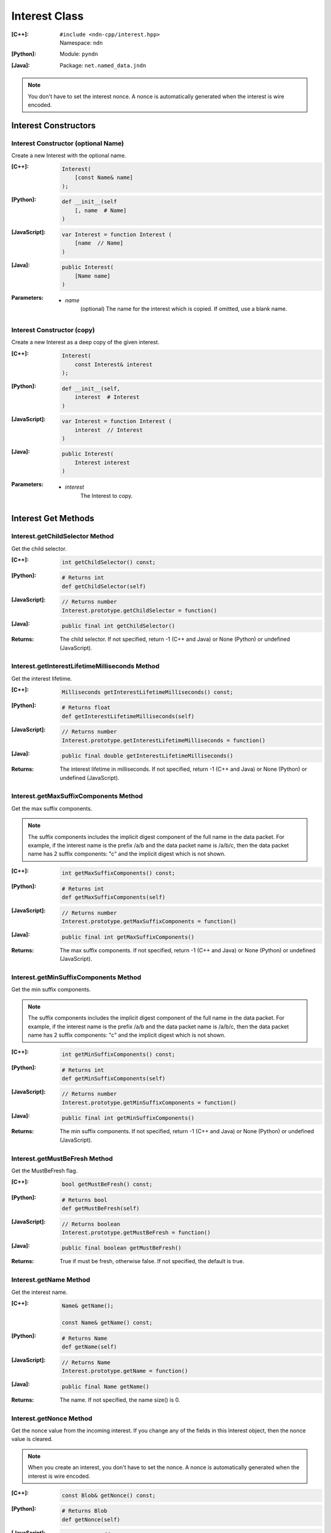 .. _Interest:

Interest Class
==============

:[C++]:
    | ``#include <ndn-cpp/interest.hpp>``
    | Namespace: ``ndn``

:[Python]:
    Module: ``pyndn``

:[Java]:
    Package: ``net.named_data.jndn``

.. note::

    You don't have to set the interest nonce. A nonce is automatically
    generated when the interest is wire encoded.

Interest Constructors
---------------------

Interest Constructor (optional Name)
^^^^^^^^^^^^^^^^^^^^^^^^^^^^^^^^^^^^

Create a new Interest with the optional name.

:[C++]:

    .. code-block:: c++

        Interest(
            [const Name& name]
        );

:[Python]:

    .. code-block:: python

        def __init__(self
            [, name  # Name]
        )

:[JavaScript]:

    .. code-block:: javascript

        var Interest = function Interest (
            [name  // Name]
        )

:[Java]:

    .. code-block:: java
    
        public Interest(
            [Name name]
        )

:Parameters:

    - `name`
	(optional) The name for the interest which is copied. If omitted, use a blank name.


Interest Constructor (copy)
^^^^^^^^^^^^^^^^^^^^^^^^^^^

Create a new Interest as a deep copy of the given interest.

:[C++]:

    .. code-block:: c++

        Interest(
            const Interest& interest
        );

:[Python]:

    .. code-block:: python

        def __init__(self,
            interest  # Interest
        )

:[JavaScript]:

    .. code-block:: javascript

        var Interest = function Interest (
            interest  // Interest
        )

:[Java]:

    .. code-block:: java
    
        public Interest(
            Interest interest
        )

:Parameters:

    - `interest`
	The Interest to copy.

Interest Get Methods
--------------------

Interest.getChildSelector Method
^^^^^^^^^^^^^^^^^^^^^^^^^^^^^^^^

Get the child selector.

:[C++]:

    .. code-block:: c++

        int getChildSelector() const;

:[Python]:

    .. code-block:: python
    
        # Returns int
        def getChildSelector(self)

:[JavaScript]:

    .. code-block:: javascript

        // Returns number
        Interest.prototype.getChildSelector = function()

:[Java]:

    .. code-block:: java
    
        public final int getChildSelector()

:Returns:

    The child selector. If not specified, return -1 (C++ and Java)
    or None (Python) or undefined (JavaScript).

Interest.getInterestLifetimeMilliseconds Method
^^^^^^^^^^^^^^^^^^^^^^^^^^^^^^^^^^^^^^^^^^^^^^^

Get the interest lifetime.

:[C++]:

    .. code-block:: c++

        Milliseconds getInterestLifetimeMilliseconds() const;

:[Python]:

    .. code-block:: python
    
        # Returns float
        def getInterestLifetimeMilliseconds(self)

:[JavaScript]:

    .. code-block:: javascript

        // Returns number
        Interest.prototype.getInterestLifetimeMilliseconds = function()

:[Java]:

    .. code-block:: java
    
        public final double getInterestLifetimeMilliseconds()

:Returns:

    The interest lifetime in milliseconds. If not specified, return -1 (C++ and Java)
    or None (Python) or undefined (JavaScript).

Interest.getMaxSuffixComponents Method
^^^^^^^^^^^^^^^^^^^^^^^^^^^^^^^^^^^^^^

Get the max suffix components.

.. note::

    The suffix components includes the implicit digest component of the full
    name in the data packet. For example, if the interest name is the prefix
    /a/b and the data packet name is /a/b/c, then the data packet name has 2
    suffix components: "c" and the implicit digest which is not shown.

:[C++]:

    .. code-block:: c++

        int getMaxSuffixComponents() const;

:[Python]:

    .. code-block:: python
    
        # Returns int
        def getMaxSuffixComponents(self)

:[JavaScript]:

    .. code-block:: javascript

        // Returns number
        Interest.prototype.getMaxSuffixComponents = function()

:[Java]:

    .. code-block:: java
    
        public final int getMaxSuffixComponents()

:Returns:

    The max suffix components. If not specified, return -1 (C++ and Java)
    or None (Python) or undefined (JavaScript).

Interest.getMinSuffixComponents Method
^^^^^^^^^^^^^^^^^^^^^^^^^^^^^^^^^^^^^^

Get the min suffix components.

.. note::

    The suffix components includes the implicit digest component of the full
    name in the data packet. For example, if the interest name is the prefix
    /a/b and the data packet name is /a/b/c, then the data packet name has 2
    suffix components: "c" and the implicit digest which is not shown.

:[C++]:

    .. code-block:: c++

        int getMinSuffixComponents() const;

:[Python]:

    .. code-block:: python
    
        # Returns int
        def getMinSuffixComponents(self)

:[JavaScript]:

    .. code-block:: javascript

        // Returns number
        Interest.prototype.getMinSuffixComponents = function()

:[Java]:

    .. code-block:: java
    
        public final int getMinSuffixComponents()

:Returns:

    The min suffix components. If not specified, return -1 (C++ and Java)
    or None (Python) or undefined (JavaScript).

Interest.getMustBeFresh Method
^^^^^^^^^^^^^^^^^^^^^^^^^^^^^^

Get the MustBeFresh flag.

:[C++]:

    .. code-block:: c++

        bool getMustBeFresh() const;

:[Python]:

    .. code-block:: python
    
        # Returns bool
        def getMustBeFresh(self)

:[JavaScript]:

    .. code-block:: javascript

        // Returns boolean
        Interest.prototype.getMustBeFresh = function()

:[Java]:

    .. code-block:: java
    
        public final boolean getMustBeFresh()

:Returns:

    True if must be fresh, otherwise false. If not specified, the default is 
    true.

Interest.getName Method
^^^^^^^^^^^^^^^^^^^^^^^

Get the interest name.

:[C++]:

    .. code-block:: c++

        Name& getName();

        const Name& getName() const;

:[Python]:

    .. code-block:: python
    
        # Returns Name
        def getName(self)

:[JavaScript]:

    .. code-block:: javascript

        // Returns Name
        Interest.prototype.getName = function()

:[Java]:

    .. code-block:: java
    
        public final Name getName()

:Returns:

    The name. If not specified, the name size() is 0.

Interest.getNonce Method
^^^^^^^^^^^^^^^^^^^^^^^^

Get the nonce value from the incoming interest.  If you change any of the fields
in this Interest object, then the nonce value is cleared.

.. note::

    When you create an interest, you don't have to set the nonce. A nonce is 
    automatically generated when the interest is wire encoded.

:[C++]:

    .. code-block:: c++

        const Blob& getNonce() const;

:[Python]:

    .. code-block:: python
    
        # Returns Blob
        def getNonce(self)

:[JavaScript]:

    .. code-block:: javascript

        // Returns Buffer
        Interest.prototype.getNonce = function()

:[Java]:

    .. code-block:: java
    
        public final Blob getNonce()

:Returns:

    The nonce. If not specified, the value :ref:`isNull() <isNull>`.

Interest.getScope Method
^^^^^^^^^^^^^^^^^^^^^^^^

Get the interest scope.

:[C++]:

    .. code-block:: c++

        int getScope() const;

:[Python]:

    .. code-block:: python
    
        # Returns int
        def getScope(self)

:[JavaScript]:

    .. code-block:: javascript

        // Returns number
        Interest.prototype.getScope = function()

:[Java]:

    .. code-block:: java
    
        public final int getScope()

:Returns:

    The interest scope. If not specified, return -1 (C++ and Java)
    or None (Python) or undefined (JavaScript).

Interest Set Methods
--------------------

Interest.setChildSelector Method
^^^^^^^^^^^^^^^^^^^^^^^^^^^^^^^^

Set the child selector.

:[C++]:

    .. code-block:: c++

        void setChildSelector(
            int childSelector;
        );

:[Python]:

    .. code-block:: python
    
        def setChildSelector(self,
            childSelector  # int
        )

:[JavaScript]:

    .. code-block:: javascript

        Interest.prototype.setChildSelector = function(
            childSelector  // number
        )

:[Java]:

    .. code-block:: java
    
        public final void setChildSelector(
            int childSelector;
        )

:Parameters:

    - `childSelector`
        The child selector. If not specified, set to -1 (C++ and Java)
        or None (Python) or undefined (JavaScript).

Interest.setInterestLifetimeMilliseconds Method
^^^^^^^^^^^^^^^^^^^^^^^^^^^^^^^^^^^^^^^^^^^^^^^

Set the interest lifetime.

:[C++]:

    .. code-block:: c++

        void setInterestLifetimeMilliseconds(
            Milliseconds interestLifetimeMilliseconds;
        );

:[Python]:

    .. code-block:: python
    
        def setInterestLifetimeMilliseconds(self,
            interestLifetimeMilliseconds  # float
        )

:[JavaScript]:

    .. code-block:: javascript

        Interest.prototype.setInterestLifetimeMilliseconds = function(
            interestLifetimeMilliseconds  // number
        )

:[Java]:

    .. code-block:: java
    
        public final void setInterestLifetimeMilliseconds(
            double interestLifetimeMilliseconds;
        )

:Parameters:

    - `interestLifetimeMilliseconds`
        The interest lifetime in milliseconds. If not specified, set to -1 (C++ and Java)
        or None (Python) or undefined (JavaScript).

Interest.setMustBeFresh Method
^^^^^^^^^^^^^^^^^^^^^^^^^^^^^^

Set the MustBeFresh flag.

:[C++]:

    .. code-block:: c++

        void setMustBeFresh(
            bool mustBeFresh;
        );

:[Python]:

    .. code-block:: python
    
        def setMustBeFresh(self,
            mustBeFresh  # bool
        )

:[JavaScript]:

    .. code-block:: javascript

        Interest.prototype.setMustBeFresh = function(
            mustBeFresh  // boolean
        )

:[Java]:

    .. code-block:: java
    
        public final void setMustBeFresh(
            boolean mustBeFresh;
        )

:Parameters:

    - `mustBeFresh`
        True if the content must be fresh, otherwise false. If you do not set
        this flag, the default value is true.

Interest.setMaxSuffixComponents Method
^^^^^^^^^^^^^^^^^^^^^^^^^^^^^^^^^^^^^^

Set the max suffix components.

.. note::

    The suffix components includes the implicit digest component of the full
    name in the data packet. For example, if the interest name is the prefix
    /a/b and the data packet name is /a/b/c, then the data packet name has 2
    suffix components: "c" and the implicit digest which is not shown.

:[C++]:

    .. code-block:: c++

        void setMaxSuffixComponents(
            int maxSuffixComponents;
        );

:[Python]:

    .. code-block:: python
    
        def setMaxSuffixComponents(self,
            maxSuffixComponents  # int
        )

:[JavaScript]:

    .. code-block:: javascript

        Interest.prototype.setMaxSuffixComponents = function(
            maxSuffixComponents  // number
        )

:[Java]:

    .. code-block:: java
    
        public final void setMaxSuffixComponents(
            int maxSuffixComponents;
        )

:Parameters:

    - `maxSuffixComponents`
        The max suffix components. If not specified, set to -1 (C++ and Java)
        or None (Python) or undefined (JavaScript).

Interest.setMinSuffixComponents Method
^^^^^^^^^^^^^^^^^^^^^^^^^^^^^^^^^^^^^^

Set the min suffix components.

.. note::

    The suffix components includes the implicit digest component of the full
    name in the data packet. For example, if the interest name is the prefix
    /a/b and the data packet name is /a/b/c, then the data packet name has 2
    suffix components: "c" and the implicit digest which is not shown.

:[C++]:

    .. code-block:: c++

        void setMinSuffixComponents(
            int minSuffixComponents;
        );

:[Python]:

    .. code-block:: python
    
        def setMinSuffixComponents(self,
            minSuffixComponents  # int
        )

:[JavaScript]:

    .. code-block:: javascript

        Interest.prototype.setMinSuffixComponents = function(
            minSuffixComponents  // number
        )

:[Java]:

    .. code-block:: java
    
        public final void setMinSuffixComponents(
            int minSuffixComponents;
        )

:Parameters:

    - `minSuffixComponents`
        The min suffix components. If not specified, set to -1 (C++ and Java)
        or None (Python) or undefined (JavaScript).

Interest.setName Method
^^^^^^^^^^^^^^^^^^^^^^^

Set the interest name.

.. note::

    You can also call getName and change the name values directly.

:[C++]:

    .. code-block:: c++

        void setName(
            const Name& name;
        );

:[Python]:

    .. code-block:: python
    
        def setName(self,
            name  # Name
        )

:[JavaScript]:

    .. code-block:: javascript

        Interest.prototype.setName = function(
            name  // Name
        )

:[Java]:

    .. code-block:: java
    
        public final void setName(
            Name name;
        )

:Parameters:

    - `name`
        The interest name. This makes a copy of the name.

Interest.setScope Method
^^^^^^^^^^^^^^^^^^^^^^^^

Set the interest scope.

:[C++]:

    .. code-block:: c++

        void setScope(
            int scope;
        );

:[Python]:

    .. code-block:: python
    
        def setScope(self,
            scope  # int
        )

:[JavaScript]:

    .. code-block:: javascript

        Interest.prototype.setScope = function(
            scope  // number
        )

:[Java]:

    .. code-block:: java
    
        public final void setScope(
            int scope;
        )

:Parameters:

    - `scope`
        The interest scope. If not specified, set to -1 (C++ and Java)
        or None (Python) or undefined (JavaScript).

Interest.matchesName Method
---------------------------

Return true if the components of this Interest's name are the same as the leading components of the given name, and the name conforms to the interest selectors.

:[C++]:

    .. code-block:: c++

        bool matchesName(
            const Name& name
        ) const;

:[Python]:

    .. code-block:: python

        # Returns True or False
        def matchesName(self,
            name  # Name
        )

:[JavaScript]:

    .. code-block:: javascript

        // Returns boolean
        Interest.prototype.matchesName = function(
            name  // Name
        )

:[Java]:

    .. code-block:: java
    
        public final boolean matchesName(
            Name name
        )

:Parameters:

    - `name`
	The Name to check against this Interest.

:Returns:

    True if this interest's name and interest selectors match the name.

Interest.toUri Method
---------------------

.. container:: experimental

    .. admonition:: Experimental

       This method is experimental.  The NDN specifications don't officially 
       define how to add interest selectors to a URI.

    Encode the name according to the "NDN URI Scheme".  If there are interest 
    selectors, append "?" and add the selectors as a query string.  For example
    "/test/name?ndn.ChildSelector=1".

    :[C++]:

      .. code-block:: c++

          std::string toUri() const;

    :[Python]:

      .. code-block:: python

          # Returns str
          def toUri(self)

    :[JavaScript]:

      .. code-block:: javascript

          // Returns string
          Interest.prototype.toUri = function()
          
    :[Java]:

        .. code-block:: java

            public final String toUri()

    :Returns:

        The URI string.

Interest.wireDecode Method
--------------------------

Decode the input from wire format and update this Interest.

:[C++]:

    .. code-block:: c++

        void wireDecode(
            const std::vector<uint8_t>& input
        );

        void wireDecode(
            const uint8_t *input,
            size_t inputLength
        );

:[Python]:

    .. code-block:: python

        def wireDecode(self,
            input  # an array type with int elements
        )

:[JavaScript]:

    .. code-block:: javascript

        Interest.prototype.wireDecode = function(
            input  // Buffer
        )

:[Java]:

    .. code-block:: java
    
        public final void wireDecode(
            ByteBuffer input
        )

:Parameters:

    - `input`
	The input byte array to be decoded.


Interest.wireEncode Method
--------------------------

Encode this Interest to a wire format.

:[C++]:

    .. code-block:: c++

        SignedBlob wireEncode() const;

:[Python]:

    .. code-block:: python

        # Returns Blob
        def wireEncode()

:[JavaScript]:

    .. code-block:: javascript

        // Returns SignedBlob
        Interest.prototype.wireEncode = function()

:[Java]:

    .. code-block:: java
    
        public final SignedBlob wireEncode()

:Returns:

    The encoded byte array as a SignedBlob.

